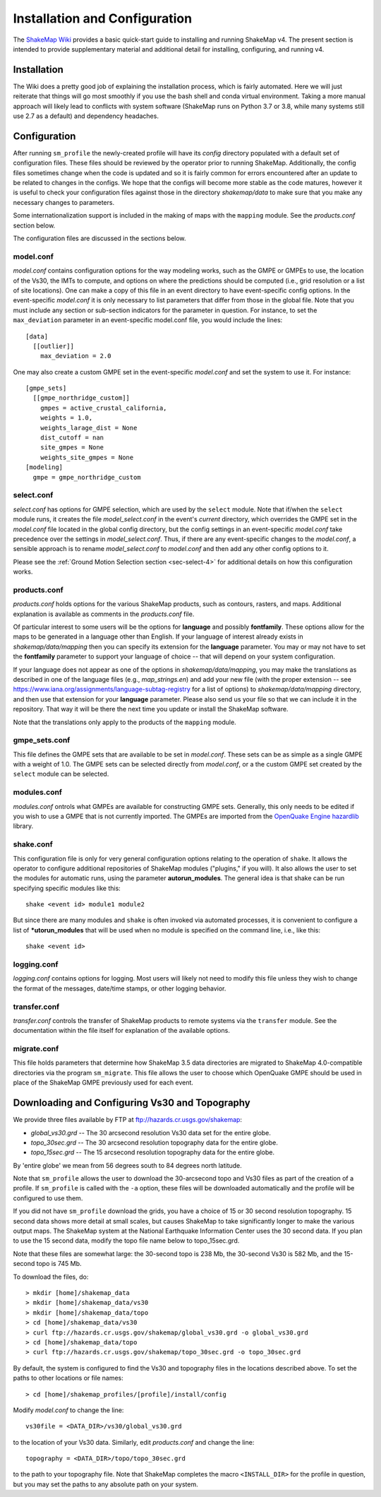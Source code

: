 .. _sec-installation-4:

******************************
Installation and Configuration
******************************

The `ShakeMap Wiki <https://github.com/usgs/shakemap/wiki>`_ provides
a basic quick-start guide to installing and running ShakeMap v4. The
present section is intended to provide supplementary material and
additional detail for installing, configuring, and running v4.

Installation
============

The Wiki does a pretty good job of explaining the installation process,
which is fairly automated. Here we will just reiterate that things will
go most smoothly if you use the bash shell and conda virtual environment.
Taking a more manual approach will likely lead to conflicts with system
software (ShakeMap runs on Python 3.7 or 3.8, while many systems still
use 2.7 as a default) and dependency headaches.

Configuration
=============

After running ``sm_profile`` the newly-created profile will have its 
*config* directory populated with a default set of configuration files.
These files should be reviewed by the operator prior to running 
ShakeMap. Additionally, the config files sometimes change when the
code is updated and so it is fairly common for errors encountered after
an update to be related to changes in the configs. We hope that the
configs will become more stable as the code matures, however it is
useful to check your configuration files against those in the
directory *shakemap/data* to make sure that you make any necessary 
changes to parameters.

Some internationalization support is included in the making of maps with
the ``mapping`` module. See the *products.conf* section below.

The configuration files are discussed in the sections below.

model.conf
----------

*model.conf* contains configuration options for the way modeling works, such
as the GMPE or GMPEs to use, the location of the Vs30, the IMTs to compute,
and options on where the predictions should be computed (i.e., grid
resolution or a list of site locations). One can make a copy of this
file in an event directory to have event-specific config options. 
In the event-specific *model.conf* it is only necessary to list parameters
that differ from those in the global file. Note that you must include
any section or sub-section indicators for the parameter in question. For
instance, to set the ``max_deviation`` parameter in an event-specific
model.conf file, you would include the lines::

    [data]
      [[outlier]]
        max_deviation = 2.0

One may also create a custom GMPE set in the event-specific *model.conf*
and set the system to use it. For instance::

    [gmpe_sets]
      [[gmpe_northridge_custom]]
        gmpes = active_crustal_california,
        weights = 1.0,
        weights_larage_dist = None
        dist_cutoff = nan
        site_gmpes = None
        weights_site_gmpes = None
    [modeling]
      gmpe = gmpe_northridge_custom


select.conf
-----------

*select.conf* has options for GMPE selection, which are used by
the ``select`` module. Note that if/when the ``select`` module runs, it
creates the file *model_select.conf* in the event's *current* directory,
which overrides the GMPE set in the *model.conf* file located in the
global config directory, but the config settings in an event-specific
*model.conf* take precedence over the settings in *model_select.conf*.
Thus, if there are any event-specific changes to the *model.conf*,
a sensible approach is to rename *model_select.conf* to *model.conf*
and then add any other config options to it.


Please see the
:ref:`Ground Motion Selection section <sec-select-4>` for
additional details on how this configuration works.


products.conf
-------------

*products.conf* holds options for the various ShakeMap products, such as
contours, rasters, and maps. Additional explanation is
available as comments in the *products.conf* file.

Of particular 
interest to some users will be the options for **language** and 
possibly **fontfamily**. These options allow for the maps to be
generated in a language other than English. If your language
of interest already exists in *shakemap/data/mapping* then you
can specify its extension for the **language** parameter. You may or
may not have to set the **fontfamily** parameter to support your
language of choice -- that will depend on your system configuration.

If your language does not appear as one of the options in 
*shakemap/data/mapping*, you may make the translations as
described in one of the language files (e.g., *map_strings.en*)
and add your new file (with the proper extension -- see
https://www.iana.org/assignments/language-subtag-registry
for a list of options) to *shakemap/data/mapping* directory, and then 
use that extension for your **language** parameter. Please also send us
your file so that we can include it in the repository. That way it will
be there the next time you update or install the ShakeMap software.

Note that the translations only apply to the products of the ``mapping``
module.


gmpe_sets.conf
--------------

This file defines the GMPE sets that are available to be set in
*model.conf*. These sets can be as simple as a single GMPE with a
weight of 1.0. The GMPE sets can be selected directly from *model.conf*,
or a the custom GMPE set created by the ``select`` module can be
selected.


modules.conf
------------

*modules.conf* ontrols what GMPEs are available for constructing GMPE sets.
Generally, this only needs to be edited if you wish to use a GMPE that is not
currently imported. The GMPEs are imported
from the `OpenQuake Engine <https://github.com/gem/oq-engine>`_
`hazardlib <https://github.com/gem/oq-engine/tree/master/openquake/hazardlib>`_
library.


shake.conf
----------

This configuration file is only for very general configuration options
relating
to the operation of ``shake``. It allows the operator to configure additional
repositories of ShakeMap modules ("plugins," if you will). It also allows
the user to set the modules for automatic runs, using the parameter
**autorun_modules**. The
general idea is that shake can be run specifying specific modules like this::

  shake <event id> module1 module2

But since there are many modules and ``shake`` is often invoked via
automated processes, it is convenient to configure a list of
***utorun_modules** that will be used when no module is specified
on the command line, i.e., like this::

  shake <event id>



logging.conf
------------

*logging.conf* contains options for logging. Most users will likely not
need to modify this file unless they wish to change the format of the
messages, date/time stamps, or other logging behavior.

transfer.conf
-------------

*transfer.conf* controls the transfer of ShakeMap products to remote
systems via the
``transfer`` module. See the documentation within the file itself for
explanation of the available options.

migrate.conf
------------

This file holds parameters that determine how ShakeMap 3.5 data directories
are migrated to ShakeMap 4.0-compatible directories via the program
``sm_migrate``. This file allows the user to choose which OpenQuake
GMPE should be used in place of the ShakeMap GMPE previously used
for each event.


Downloading and Configuring Vs30 and Topography
===============================================

We provide three files available by FTP at 
ftp://hazards.cr.usgs.gov/shakemap:

* *global_vs30.grd* -- The 30 arcsecond resolution Vs30 data set for the entire globe.
* *topo_30sec.grd* -- The 30 arcsecond resolution topography data for the entire globe.
* *topo_15sec.grd* -- The 15 arcsecond resolution topography data for the entire globe.

By 'entire globe' we mean from 56 degrees south to 84 degrees north latitude.

Note that ``sm_profile`` allows the user to download the 30-arcsecond topo
and Vs30 files as part of the creation of a profile. If ``sm_profile`` is
called with the ``-a`` option, these files will be downloaded automatically
and the profile will be configured to use them.

If you did not have ``sm_profile`` download the grids, you have a choice
of 15 or 30 second resolution topography. 15 second data shows
more detail at small scales, but causes ShakeMap to take significantly
longer to make the various output maps. The ShakeMap system at the National
Earthquake Information Center uses the 30 second data. If you plan to use
the 15 second data, modify the topo file name below to topo_15sec.grd. 

Note that these files are somewhat large: the 30-second topo is 238 Mb, the
30-second Vs30 is 582 Mb, and the 15-second topo is 745 Mb.

To download the files, do::

    > mkdir [home]/shakemap_data
    > mkdir [home]/shakemap_data/vs30
    > mkdir [home]/shakemap_data/topo
    > cd [home]/shakemap_data/vs30
    > curl ftp://hazards.cr.usgs.gov/shakemap/global_vs30.grd -o global_vs30.grd
    > cd [home]/shakemap_data/topo
    > curl ftp://hazards.cr.usgs.gov/shakemap/topo_30sec.grd -o topo_30sec.grd

By default, the system is configured to find the Vs30 and topography files in 
the locations described above. To set the paths to other locations or file
names::

    > cd [home]/shakemap_profiles/[profile]/install/config

Modify *model.conf* to change the line::

    vs30file = <DATA_DIR>/vs30/global_vs30.grd

to the location of your Vs30 data. Similarly, edit *products.conf* and
change the line::

    topography = <DATA_DIR>/topo/topo_30sec.grd

to the path to your topography file. Note that ShakeMap completes
the macro ``<INSTALL_DIR>`` for the profile in question, but you may set 
the paths to any absolute path on your system.
